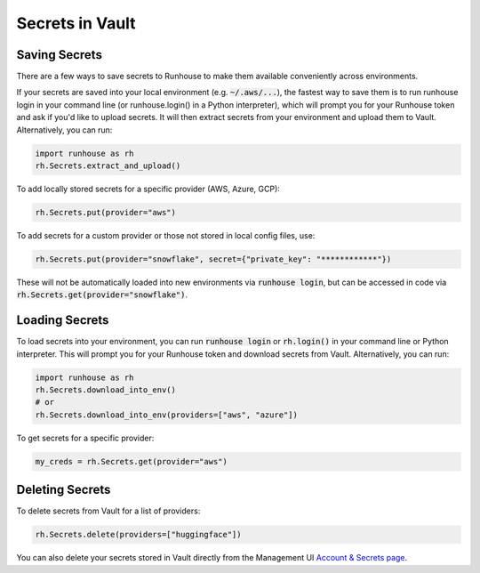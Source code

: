 Secrets in Vault
=====================================

Saving Secrets
~~~~~~~~~~~~~~
There are a few ways to save secrets to Runhouse to make them available conveniently across environments.

If your secrets are saved into your local environment (e.g. :code:`~/.aws/...`), the fastest way to save them is to run
runhouse login in your command line (or runhouse.login() in a Python interpreter), which will prompt you for your
Runhouse token and ask if you'd like to upload secrets. It will then extract secrets from your environment and upload
them to Vault. Alternatively, you can run:


.. code-block:: python

    import runhouse as rh
    rh.Secrets.extract_and_upload()

To add locally stored secrets for a specific provider (AWS, Azure, GCP):

.. code-block:: python

    rh.Secrets.put(provider="aws")


To add secrets for a custom provider or those not stored in local config files, use:

.. code-block:: python

    rh.Secrets.put(provider="snowflake", secret={"private_key": "************"})



These will not be automatically loaded into new environments via :code:`runhouse login`, but can be accessed in code via
:code:`rh.Secrets.get(provider="snowflake")`.


Loading Secrets
~~~~~~~~~~~~~~~

To load secrets into your environment, you can run :code:`runhouse login` or :code:`rh.login()` in your command line or Python
interpreter. This will prompt you for your Runhouse token and download secrets from Vault. Alternatively, you can run:

.. code-block:: python

    import runhouse as rh
    rh.Secrets.download_into_env()
    # or
    rh.Secrets.download_into_env(providers=["aws", "azure"])


To get secrets for a specific provider:

.. code-block:: python

    my_creds = rh.Secrets.get(provider="aws")


Deleting Secrets
~~~~~~~~~~~~~~~~
To delete secrets from Vault for a list of providers:

.. code-block:: python

    rh.Secrets.delete(providers=["huggingface"])


You can also delete your secrets stored in Vault directly from the
Management UI `Account & Secrets page <https://api.run.house/dashboard/?option=account/>`_.
